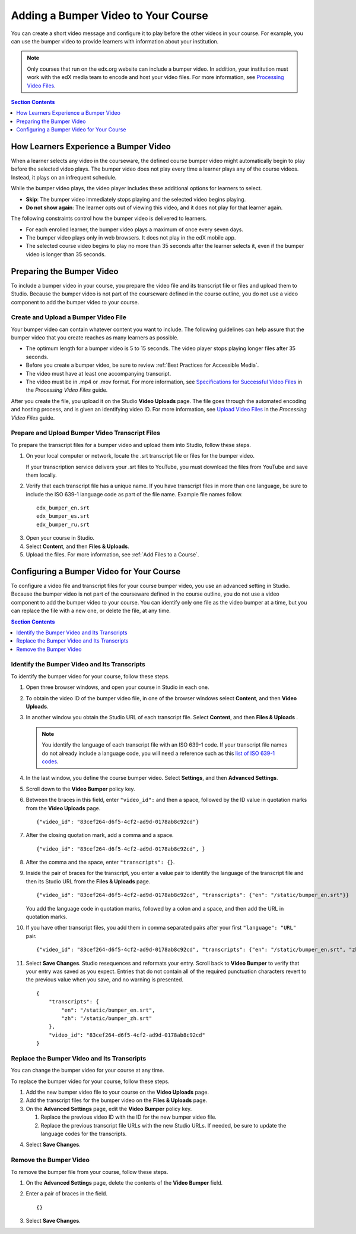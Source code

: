 .. _Adding a Bumper Video:

#####################################
Adding a Bumper Video to Your Course
#####################################

You can create a short video message and configure it to play before the other
videos in your course. For example, you can use the bumper video to provide
learners with information about your institution.

.. note:: Only courses that run on the edx.org website can include a bumper
 video. In addition, your institution must work with the edX media team to
 encode and host your video files. For more information, see `Processing Video
 Files`_.

.. contents:: Section Contents 
  :local:
  :depth: 1

**************************************
How Learners Experience a Bumper Video
**************************************

When a learner selects any video in the courseware, the defined course bumper
video might automatically begin to play before the selected video plays. The
bumper video does not play every time a learner plays any of the course
videos. Instead, it plays on an infrequent schedule. 

While the bumper video plays, the video player includes these additional
options for learners to select.

* **Skip**: The bumper video immediately stops playing and the selected video
  begins playing.
 
* **Do not show again**: The learner opts out of viewing this video, and it
  does not play for that learner again.

The following constraints control how the bumper video is delivered to
learners.

* For each enrolled learner, the bumper video plays a maximum of once every
  seven days.

* The bumper video plays only in web browsers. It does not play in the edX
  mobile app.

* The selected course video begins to play no more than 35 seconds after the
  learner selects it, even if the bumper video is longer than 35 seconds.

*****************************
Preparing the Bumper Video
*****************************

To include a bumper video in your course, you prepare the video file and its
transcript file or files and upload them to Studio. Because the bumper video
is not part of the courseware defined in the course outline, you do not use a
video component to add the bumper video to your course.

================================================
Create and Upload a Bumper Video File
================================================

Your bumper video can contain whatever content you want to include. The
following guidelines can help assure that the bumper video that you create
reaches as many learners as possible.

* The optimum length for a bumper video is 5 to 15 seconds. The video player
  stops playing longer files  after 35 seconds.

* Before you create a bumper video, be sure to review :ref:`Best Practices for
  Accessible Media`.

* The video must have at least one accompanying transcript. 

* The video must be in .mp4 or .mov format. For more information, see
  `Specifications for Successful Video Files`_ in the *Processing Video Files*
  guide.

After you create the file, you upload it on the Studio **Video Uploads** page.
The file goes through the automated encoding and hosting process, and is given
an identifying video ID. For more information, see `Upload Video Files`_ in
the *Processing Video Files* guide.

================================================
Prepare and Upload Bumper Video Transcript Files
================================================

To prepare the transcript files for a bumper video and upload them into
Studio, follow these steps.

#. On your local computer or network, locate the .srt transcript file or files
   for the bumper video.

   If your transcription service delivers your .srt files to YouTube, you must
   download the files from YouTube and save them locally.

#. Verify that each transcript file has a unique name. If you have transcript
   files in more than one language, be sure to include the ISO 639-1 language
   code as part of the file name. Example file names follow.

   ::
   
    edx_bumper_en.srt
    edx_bumper_es.srt
    edx_bumper_ru.srt

3. Open your course in Studio.

#. Select **Content**, and then **Files & Uploads**. 

#. Upload the files. For more information, see :ref:`Add Files to a Course`.

******************************************
Configuring a Bumper Video for Your Course
******************************************

To configure a video file and transcript files for your course bumper video,
you use an advanced setting in Studio. Because the bumper video is not part of
the courseware defined in the course outline, you do not use a video component
to add the bumper video to your course. You can identify only one file as the
video bumper at a time, but you can replace the file with a new one, or delete
the file, at any time.

.. contents:: Section Contents 
  :local:
  :depth: 1

======================================================
Identify the Bumper Video and Its Transcripts
======================================================

To identify the bumper video for your course, follow these steps.

#. Open three browser windows, and open your course in Studio in each one.

#. To obtain the video ID of the bumper video file, in one of the browser
   windows select **Content**, and then **Video Uploads**.

#. In another window you obtain the Studio URL of each transcript file. Select
   **Content**, and then **Files & Uploads** .

   .. note:: You identify the language of each transcript file with an 
    ISO 639-1 code. If your transcript file names do not already include 
    a language code, you will need a reference such as this 
    `list of ISO 639-1 codes`_.

#. In the last window, you define the course bumper video. Select **Settings**,
   and then **Advanced Settings**.

#. Scroll down to the **Video Bumper** policy key.

#. Between the braces in this field, enter ``"video_id":`` and then a space,
   followed by the ID value in quotation marks from the **Video Uploads**
   page.

   ::

     {"video_id": "83cef264-d6f5-4cf2-ad9d-0178ab8c92cd"}

7. After the closing quotation mark, add a comma and a space. 

   ::

     {"video_id": "83cef264-d6f5-4cf2-ad9d-0178ab8c92cd", }

8. After the comma and the space, enter ``"transcripts": {}``. 

#. Inside the pair of braces for the transcript, you enter a value pair to
   identify the language of the transcript file and then its Studio URL from
   the **Files & Uploads** page.

   ::

     {"video_id": "83cef264-d6f5-4cf2-ad9d-0178ab8c92cd", "transcripts": {"en": "/static/bumper_en.srt"}}
 
   You add the language code in quotation marks, followed by a colon and a
   space, and then add the URL in quotation marks.

10. If you have other transcript files, you add them in comma separated pairs
    after your first ``"language": "URL"`` pair.

    ::

      {"video_id": "83cef264-d6f5-4cf2-ad9d-0178ab8c92cd", "transcripts": {"en": "/static/bumper_en.srt", "zh": "/static/bumper_zh.srt"}}
 
11. Select **Save Changes**. Studio resequences and reformats your entry.
    Scroll back to **Video Bumper** to verify that your entry was saved as you
    expect. Entries that do not contain all of the required punctuation
    characters revert to the previous value when you save, and no warning is
    presented.

    ::

      {
          "transcripts": {
              "en": "/static/bumper_en.srt",
              "zh": "/static/bumper_zh.srt"
          },
          "video_id": "83cef264-d6f5-4cf2-ad9d-0178ab8c92cd"
      }

======================================================
Replace the Bumper Video and Its Transcripts
======================================================

You can change the bumper video for your course at any time. 

.. will students who opted not to watch a previous bumper see the new one?

To replace the bumper video for your course, follow these steps. 

#. Add the new bumper video file to your course on the **Video Uploads** page.

#. Add the transcript files for the bumper video on the **Files & Uploads**
   page.

#. On the **Advanced Settings** page, edit the **Video Bumper** policy key.

   #. Replace the previous video ID with the ID for the new bumper video file.

   #. Replace the previous transcript file URLs with the new Studio URLs. If
      needed, be sure to update the language codes for the transcripts.

4. Select **Save Changes**. 

===============================
Remove the Bumper Video
===============================

To remove the bumper file from your course, follow these steps. 

#. On the **Advanced Settings** page, delete the contents of the **Video
   Bumper** field.

#. Enter a pair of braces in the field. 
   
   ::

    {}

3. Select **Save Changes**. 


.. _Processing Video Files: http://processing-video-files.readthedocs.org/en/latest/
.. _Specifications for Successful Video Files: http://processing-video-files.readthedocs.org/en/latest/video_uploads.html#specifications-for-successful-video-files
.. _Upload Video Files: http://processing-video-files.readthedocs.org/en/latest/video_uploads.html#upload-video-files
.. _list of ISO 639-1 codes: http://en.wikipedia.org/wiki/List_of_ISO_639-1_codes